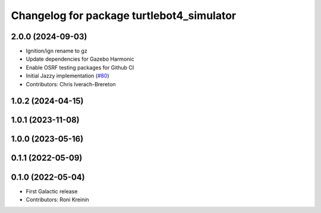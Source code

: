 ^^^^^^^^^^^^^^^^^^^^^^^^^^^^^^^^^^^^^^^^^^
Changelog for package turtlebot4_simulator
^^^^^^^^^^^^^^^^^^^^^^^^^^^^^^^^^^^^^^^^^^

2.0.0 (2024-09-03)
------------------
* Ignition/ign rename to gz
* Update dependencies for Gazebo Harmonic
* Enable OSRF testing packages for Github CI
* Initial Jazzy implementation (`#80 <https://github.com/turtlebot/turtlebot4_simulator/issues/80>`_)
* Contributors: Chris Iverach-Brereton

1.0.2 (2024-04-15)
------------------

1.0.1 (2023-11-08)
------------------

1.0.0 (2023-05-16)
------------------

0.1.1 (2022-05-09)
------------------

0.1.0 (2022-05-04)
------------------
* First Galactic release
* Contributors: Roni Kreinin
